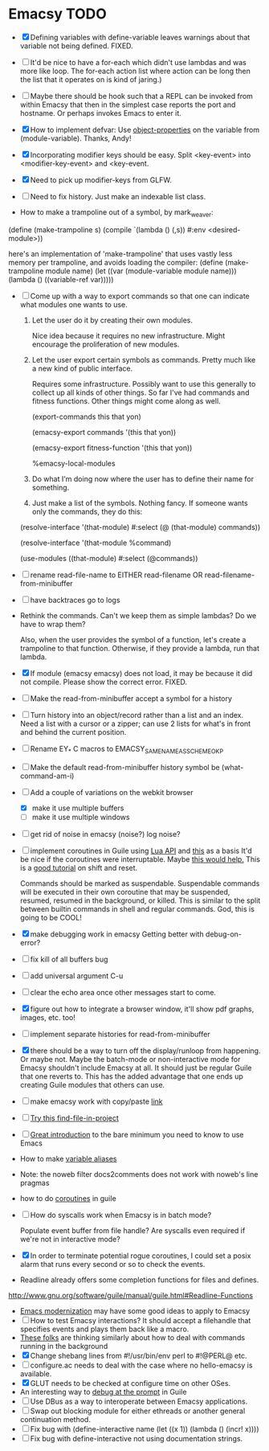 * Emacsy TODO
  - [X] Defining variables with define-variable leaves warnings about
    that variable not being defined. FIXED.
  - [ ] It'd be nice to have a for-each which didn't use lambdas and
    was more like loop.  The for-each action list where action can be
    long then the list that it operates on is kind of jaring.)
  - [ ] Maybe there should be hook such that a REPL can be invoked
    from within Emacsy that then in the simplest case reports the port
    and hostname. Or perhaps invokes Emacs to enter it.
  - [X] How to implement defvar: Use [[http://www.gnu.org/software/guile/manual/guile.html#Object-Properties][object-properties]] on the variable
    from (module-variable). Thanks, Andy!
  - [X] Incorporating modifier keys should be easy.  Split <key-event>
    into <modifier-key-event> and <key-event.
  - [X] Need to pick up modifier-keys from GLFW.
  - [ ] Need to fix history.  Just make an indexable list class.

  - How to make a trampoline out of a symbol, by mark_weaver:

  (define (make-trampoline s)
                    (compile `(lambda () (,s)) #:env
                    <desired-module>))

   here's an implementation of 'make-trampoline' that uses vastly less
   memory per trampoline, and avoids loading the compiler: (define
   (make-trampoline module name) (let ((var (module-variable module
   name))) (lambda () ((variable-ref var)))))

  - [ ] Come up with a way to export commands so that one can indicate
    what modules one wants to use.  

    1. Let the user do it by creating their own modules.  

       Nice idea because it requires no new infrastructure.  Might
       encourage the proliferation of new modules.

    2. Let the user export certain symbols as commands.  Pretty much 
       like a new kind of public interface.  

       Requires some infrastructure.  Possibly want to use this
       generally to collect up all kinds of other things.  So far I've
       had commands and fitness functions.  Other things might come
       along as well.

       (export-commands this that yon)

       (emacsy-export commands '(this that yon))

       (emacsy-export fitness-function '(this that yon))

       %emacsy-local-modules


    3. Do what I'm doing now where the user has to define their name
       for something.

    4. Just make a list of the symbols.  Nothing fancy.  If someone
       wants only the commands, they do this:

   (resolve-interface '(that-module) #:select (@ (that-module) commands))

   (resolve-interface '(that-module %command)
       
   (use-modules ((that-module) #:select (@commands))
       

  - [ ] rename read-file-name to EITHER read-filename OR
    read-filename-from-minibuffer
  - [ ] have backtraces go to logs
  - Rethink the commands. Can't we keep them as simple lambdas?
    Do we have to wrap them?  
    
    Also, when the user provides the symbol of a function, let's
    create a trampoline to that function.  Otherwise, if they provide
    a lambda, run that lambda.

  - [X] If module (emacsy emacsy) does not load, it may be because it did
    not compile. Please show the correct error. FIXED.
  - [ ] Make the read-from-minibuffer accept a symbol for a history
  - [ ] Turn history into an object/record rather than a list and an
    index.  Need a list with a cursor or a zipper; can use 2 lists for
    what's in front and behind the current position.
  - [ ] Rename EY_* C macros to EMACSY_SAME_NAME_AS_SCHEME_OK_P
  - [ ] Make the default read-from-minibuffer history symbol be (what-command-am-i)
  - [-] Add a couple of variations on the webkit browser
    - [X] make it use multiple buffers
    - [ ] make it use multiple windows
  - [ ] get rid of noise in emacsy (noise?) log noise?
  - [ ] implement coroutines in Guile using [[http://www.lua.org/manual/5.2/manual.html][Lua API]] and [[http://wingolog.org/archives/2011/08/30/the-gnu-extension-language][this]] as a basis
    It'd be nice if the coroutines were interruptable.  Maybe [[http://lists.gnu.org/archive/html/guile-user/2011-10/msg00038.html][this would help.]]
    This is a [[http://pllab.is.ocha.ac.jp/~asai/cw2011tutorial/main-e.pdf][good tutorial]] on shift and reset.

    Commands should be marked as suspendable.  Suspendable commands
    will be executed in their own coroutine that may be suspended,
    resumed, resumed in the background, or killed.  This is similar to
    the split between builtin commands in shell and regular commands.
    God, this is going to be COOL!

    
  - [X] make debugging work in emacsy
    Getting better with debug-on-error?  
  - [ ] fix kill of all buffers bug
  - [ ] add universal argument C-u
  - [ ] clear the echo area once other messages start to come.
  - [X] figure out how to integrate a browser window, it'll show pdf
    graphs, images, etc. too!
  - [ ] implement separate histories for read-from-minibuffer
  - [X] there should be a way to turn off the display/runloop from
    happening.  Or maybe not. Maybe the batch-mode or non-interactive
    mode for Emacsy shouldn't include Emacsy at all.  It should just
    be regular Guile that one reverts to.  This has the added
    advantage that one ends up creating Guile modules that others can
    use.
  - [ ] make emacsy work with copy/paste [[http://stackoverflow.com/questions/6888862/how-to-access-clipboard-data-programmatically][link]]

  - [ ] [[https://github.com/technomancy/find-file-in-project/blob/master/find-file-in-project.el][Try this find-file-in-project]]
  - [ ] [[https://groups.google.com/forum/m/?fromgroups#!msg/comp.emacs/j_fNPgtbavM/DVygGrzgQgMJ][Great introduction]] to the bare minimum you need to know to use
    Emacs
  - How to make [[http://www.gnu.org/software/guile/docs/docs-2.0/guile-ref/Identifier-Macros.html#Identifier-Macros][variable aliases]]
  - Note: the noweb filter docs2comments does not work with noweb's line pragmas
  - how to do [[https://github.com/davexunit/gnumaku/blob/rebirth/gnumaku/coroutine.scm][coroutines]] in guile
  - [ ] How do syscalls work when Emacsy is in batch mode?
    
    Populate event buffer from file handle?  Are syscalls even required
    if we're not in interactive mode?
  - [X] In order to terminate potential rogue coroutines, I could set
    a posix alarm that runs every second or so to check the events.
  - Readline already offers some completion functions for files
    and defines.
  http://www.gnu.org/software/guile/manual/guile.html#Readline-Functions
  - [[http://ergoemacs.org/emacs/emacs_modernization.html][Emacs modernization]] may have some good ideas to apply to Emacsy
  - [ ] How to test Emacsy interactions?  It should accept a filehandle that
    specifies events and plays them back like a macro.
  - [[http://cygwin.com/ml/guile-emacs/2000-q2/msg00029.html][These folks]] are thinking similarly about how to deal with
    commands running in the background
  - [X] Change shebang lines from #!/usr/bin/env perl to #!@PERL@ etc.
  - [ ] configure.ac needs to deal with the case where no hello-emacsy
    is available.
  - [X] GLUT needs to be checked at configure time on other OSes.
  - An interesting way to [[http://lists.gnu.org/archive/html/guile-user/2011-10/msg00038.html][debug at the prompt]] in Guile
  - [ ] Use DBus as a way to interoperate between Emacsy applications.
  - [ ] Swap out blocking module for either ethreads or another
    general continuation method.
  - [ ] Fix bug with (define-interactive name (let ((x 1)) (lambda () (incr! x))))
  - [ ] Fix bug with define-interactive not using documentation strings.
